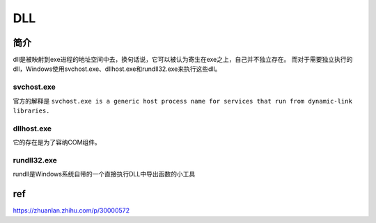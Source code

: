 DLL
====================================

简介
------------------------------------
dll是被映射到exe进程的地址空间中去，换句话说，它可以被认为寄生在exe之上，自己并不独立存在。
而对于需要独立执行的dll，Windows使用svchost.exe、dllhost.exe和rundll32.exe来执行这些dll。


svchost.exe
~~~~~~~~~~~~~~~~~~~~~~~~~~~~~~~~~~~~

官方的解释是 ``svchost.exe is a generic host process name for services that run from dynamic-link libraries.``


dllhost.exe
~~~~~~~~~~~~~~~~~~~~~~~~~~~~~~~~~~~~
它的存在是为了容纳COM组件。

rundll32.exe
~~~~~~~~~~~~~~~~~~~~~~~~~~~~~~~~~~~~
rundll是Windows系统自带的一个直接执行DLL中导出函数的小工具

ref
---------------------------------

https://zhuanlan.zhihu.com/p/30000572